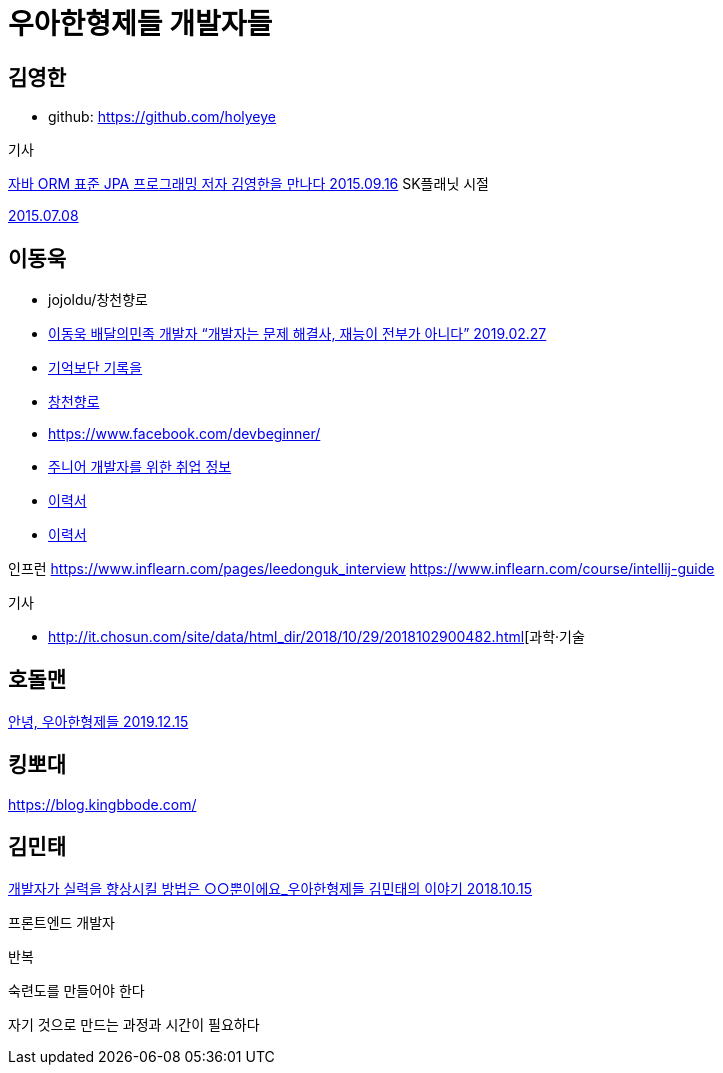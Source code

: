 = 우아한형제들 개발자들

== 김영한
* github: https://github.com/holyeye

.기사
https://younghoe.wordpress.com/2015/09/16/%EC%9E%90%EB%B0%94-orm-%ED%91%9C%EC%A4%80-jpa-%ED%94%84%EB%A1%9C%EA%B7%B8%EB%9E%98%EB%B0%8D-%EC%A0%80%EC%9E%90-%EA%B9%80%EC%98%81%ED%95%9C%EC%9D%84-%EB%A7%8C%EB%82%98%EB%8B%A4/[자바 ORM 표준 JPA 프로그래밍 저자 김영한을 만나다 2015.09.16]
SK플래닛 시절

https://www.facebook.com/zipkyh/posts/919156491478070[2015.07.08]

== 이동욱
* jojoldu/창천향로
* https://www.imaso.co.kr/archives/4869[이동욱 배달의민족 개발자 “개발자는 문제 해결사, 재능이 전부가 아니다” 2019.02.27]
* https://jojoldu.tistory.com/[기억보단 기록을]
* https://brunch.co.kr/@jojoldu[창천향로]
* https://www.facebook.com/devbeginner/
* https://github.com/jojoldu/junior-recruit-scheduler[주니어 개발자를 위한 취업 정보]
* https://jojoldu.github.io/[이력서]
* https://github.com/jojoldu/jojoldu.github.io[이력서]

인프런
https://www.inflearn.com/pages/leedonguk_interview
https://www.inflearn.com/course/intellij-guide

.기사
* http://it.chosun.com/site/data/html_dir/2018/10/29/2018102900482.html[과학·기술
[마소 394호\] AWS EC2와 트래비스CI를 활용한 무중단 배포 서비스 2018.10.29]

== 호돌맨

https://hodolman.com/26[안녕, 우아한형제들 2019.12.15]

== 킹뽀대

https://blog.kingbbode.com/


== 김민태

https://www.youtube.com/watch?v=U0YWdnSKDfw[개발자가 실력을 향상시킬 방법은 ○○뿐이에요_우아한형제들 김민태의 이야기 2018.10.15]

프론트엔드 개발자

반복

숙련도를 만들어야 한다

자기 것으로 만드는 과정과 시간이 필요하다


